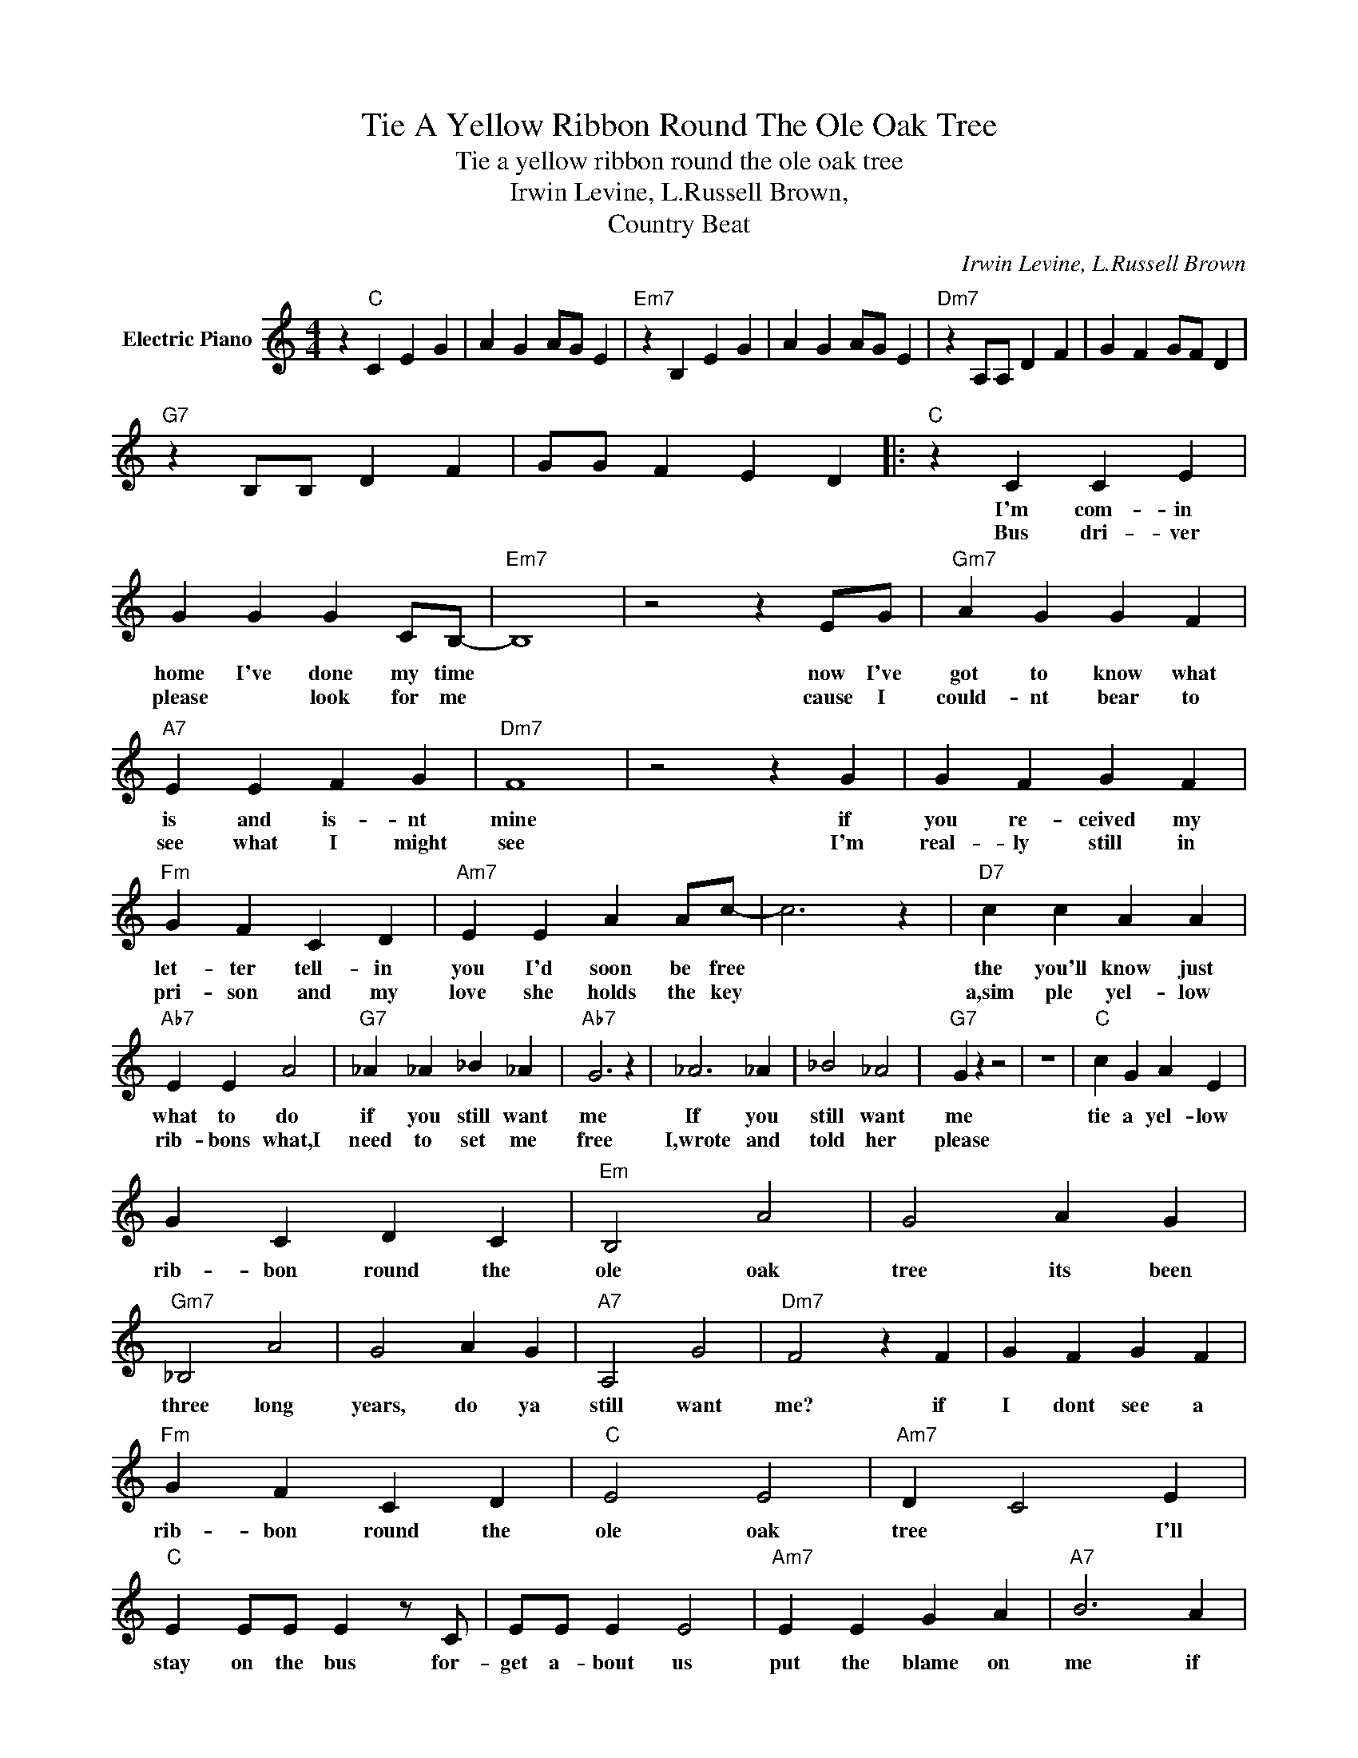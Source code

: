 X:1
T:Tie A Yellow Ribbon Round The Ole Oak Tree
T:Tie a yellow ribbon round the ole oak tree
T:Irwin Levine, L.Russell Brown,
T:Country Beat
C:Irwin Levine, L.Russell Brown
Z:All Rights Reserved
L:1/4
M:4/4
K:C
V:1 treble nm="Electric Piano"
%%MIDI program 4
V:1
 z"C" C E G | A G A/G/ E |"Em7" z B, E G | A G A/G/ E |"Dm7" z A,/A,/ D F | G F G/F/ D | %6
w: ||||||
w: ||||||
"G7" z B,/B,/ D F | G/G/ F E D |:"C" z C C E | G G G C/B,/- |"Em7" B,4 | z2 z E/G/ |"Gm7" A G G F | %13
w: ||I'm com- in|home I've done my time||now I've|got to know what|
w: ||Bus dri- ver|please * look for me||cause I|could- nt bear to|
"A7" E E F G |"Dm7" F4 | z2 z G | G F G F |"Fm" G F C D |"Am7" E E A A/c/- | c3 z |"D7" c c A A | %21
w: is and is- nt|mine|if|you re- ceived my|let- ter tell- in|you I'd soon be free||the you'll know just|
w: see what I might|see|I'm|real- ly still in|pri- son and my|love she holds the key||a,sim ple yel- low|
"Ab7" E E A2 |"G7" _A _A _B _A |"Ab7" G3 z | _A3 _A | _B2 _A2 |"G7" G z z2 | z4 |"C" c G A E | %29
w: what to do|if you still want|me|If you|still want|me||tie a yel- low|
w: rib- bons what,I|need to set me|free|I,wrote and|told her|please|||
 G C D C |"Em" B,2 A2 | G2 A G |"Gm7" _B,2 A2 | G2 A G |"A7" A,2 G2 |"Dm7" F2 z F | G F G F | %37
w: rib- bon round the|ole oak|tree its been|three long|years, do ya|still want|me? if|I dont see a|
w: ||||||||
"Fm" G F C D |"C" E2 E2 |"Am7" D C2 E |"C" E E/E/ E z/ C/ | E/E/ E E2 |"Am7" E E G A |"A7" B3 A | %44
w: rib- bon round the|ole oak|tree * I'll|stay on the bus for-|get a- bout us|put the blame on|me if|
w: |||||||
"Dm7" G F G F |"Fm" G F C D |"Dm7" E3 E |"G7" E G2 A |"C" C C E G |"Am7" A G A/G/ E | %50
w: I dont see a|yel- low rib- bon|round the|ole oak tree|||
w: ||||||
"Dm7" z A,/A,/ D F |"G7" G2 G2 :|"C" C3 z | z2 z"^N.C." G/F/ |"Dm7" G F G F |"Fm" G F2 C/D/ | %56
w: ||tree|now the|whole darn bus is|cheer- ing and I|
w: ||||||
"C" E E G A |"A7" B3"^N.C." A |"Dm7" G F G F |"Fm" G F C D |"Dm" E4 |"G7" E G2 A |"C" C4- | %63
w: cant be- lieve I|see a|hun- dred yel- low|rib- bons round the|ole|oak * *|tree.|
w: |||||||
 C z z2 |] %64
w: |
w: |

